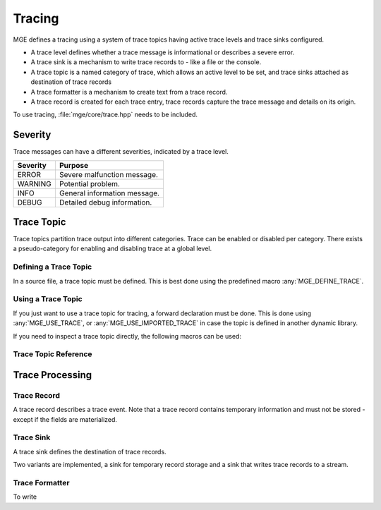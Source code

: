 *******
Tracing
*******

MGE defines a tracing using a system of trace topics having active trace levels
and trace sinks configured.

- A trace level defines whether a trace message is informational or describes a
  severe error.
- A trace sink is a mechanism to write trace records to - like a file or the
  console.
- A trace topic is a named category of trace, which allows an active level to
  be set, and trace sinks attached as destination of trace records
- A trace formatter is a  mechanism to create text from a trace record.
- A trace record is created for each trace entry, trace records capture the
  trace message and details on its origin.

To use tracing, :file:`mge/core/trace.hpp` needs to be included.

Severity
========

Trace messages can have a different severities, indicated by a trace level.

+----------+------------------------------+
| Severity | Purpose                      |
+==========+==============================+
| ERROR    | Severe malfunction message.  |
+----------+------------------------------+
| WARNING  | Potential problem.           |
+----------+------------------------------+
| INFO     | General information message. |
+----------+------------------------------+
| DEBUG    | Detailed debug information.  |
+----------+------------------------------+

.. cpp:enum-class:: mge::trace_level

    Log message severity. Note the shortcuts :any:`trace_level::ERROR`
    and :any:`trace_level::DEBUG` are only defined if the environment
    does not define an ``ERROR`` or ``DEBUG`` macro.

Trace Topic
===========

Trace topics partition trace output into different categories. Trace can be
enabled or disabled per category. There exists a pseudo-category for enabling
and disabling trace at a global level.

Defining a Trace Topic
----------------------

In a source file, a trace topic must be defined. This is best done using
the predefined macro :any:`MGE_DEFINE_TRACE`.

.. doxygendefine:: MGE_DEFINE_TRACE

Using a Trace Topic
-------------------

If you just want to use a trace topic for tracing, a forward declaration
must be done. This is done using :any:`MGE_USE_TRACE`, or :any:`MGE_USE_IMPORTED_TRACE`
in case the topic is defined in another dynamic library.

.. doxygendefine:: MGE_USE_TRACE

.. doxygendefine:: MGE_USE_IMPORTED_TRACE

If you need to inspect a trace topic directly, the following macros can be used:

.. doxygendefine:: MGE_TRACE_TOPIC

.. doxygendefine:: MGE_NS_TRACE_TOPIC

Trace Topic Reference
---------------------

.. doxygenclass:: mge::trace_topic
    :members:

Trace Processing
================

Trace Record
------------

A trace record describes a trace event. Note that a trace record contains
temporary information and must not be stored - except if the fields are
materialized.

.. doxygenstruct:: mge::trace_record
    :members:

Trace Sink
----------

A trace sink defines the destination of trace records.

.. doxygenclass:: mge::trace_sink
    :members:

Two variants are implemented, a sink for temporary record storage and a sink that
writes trace records to a stream.

.. doxygenclass:: mge::memory_trace_sink
    :members:

.. doxygenclass:: mge::stream_trace_sink
    :members:

Trace Formatter
---------------

To write